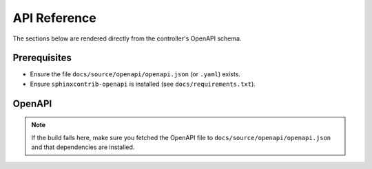 API Reference
=============

The sections below are rendered directly from the controller's OpenAPI schema.

Prerequisites
-------------
- Ensure the file ``docs/source/openapi/openapi.json`` (or ``.yaml``) exists.
- Ensure ``sphinxcontrib-openapi`` is installed (see ``docs/requirements.txt``).

OpenAPI
-------

.. note::
   If the build fails here, make sure you fetched the OpenAPI file to
   ``docs/source/openapi/openapi.json`` and that dependencies are installed.

.. openapi:: ../openapi/openapi.json
